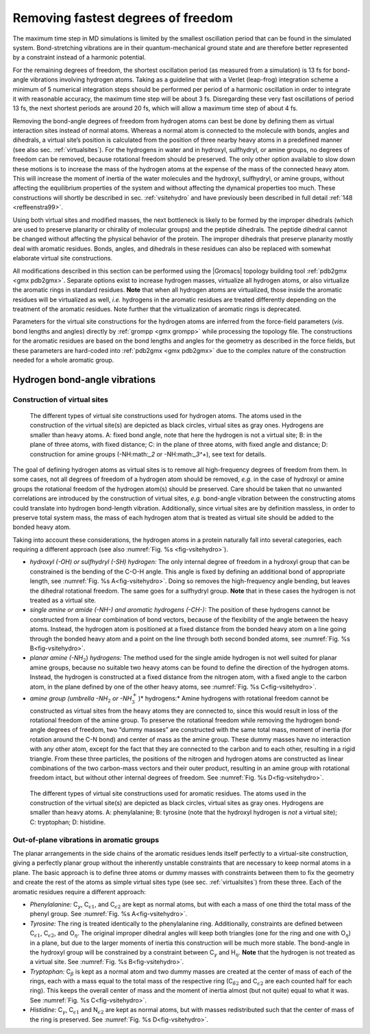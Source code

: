 .. _rmfast:

Removing fastest degrees of freedom
-----------------------------------

The maximum time step in MD simulations is limited by the smallest
oscillation period that can be found in the simulated system.
Bond-stretching vibrations are in their quantum-mechanical ground state
and are therefore better represented by a constraint instead of a
harmonic potential.

For the remaining degrees of freedom, the shortest oscillation period
(as measured from a simulation) is 13 fs for bond-angle vibrations
involving hydrogen atoms. Taking as a guideline that with a Verlet
(leap-frog) integration scheme a minimum of 5 numerical integration
steps should be performed per period of a harmonic oscillation in order
to integrate it with reasonable accuracy, the maximum time step will be
about 3 fs. Disregarding these very fast oscillations of period 13 fs,
the next shortest periods are around 20 fs, which will allow a maximum
time step of about 4 fs.

Removing the bond-angle degrees of freedom from hydrogen atoms can best
be done by defining them as virtual interaction sites instead of normal
atoms. Whereas a normal atom is connected to the molecule with bonds,
angles and dihedrals, a virtual site’s position is calculated from the
position of three nearby heavy atoms in a predefined manner (see also
sec. :ref:`virtualsites`). For the hydrogens in water and in hydroxyl,
sulfhydryl, or amine groups, no degrees of freedom can be removed,
because rotational freedom should be preserved. The only other option
available to slow down these motions is to increase the mass of the
hydrogen atoms at the expense of the mass of the connected heavy atom.
This will increase the moment of inertia of the water molecules and the
hydroxyl, sulfhydryl, or amine groups, without affecting the equilibrium
properties of the system and without affecting the dynamical properties
too much. These constructions will shortly be described in
sec. :ref:`vsitehydro` and have previously been described in full
detail \ :ref:`148 <reffeenstra99>`.

Using both virtual sites and modified masses, the next bottleneck is
likely to be formed by the improper dihedrals (which are used to
preserve planarity or chirality of molecular groups) and the peptide
dihedrals. The peptide dihedral cannot be changed without affecting the
physical behavior of the protein. The improper dihedrals that preserve
planarity mostly deal with aromatic residues. Bonds, angles, and
dihedrals in these residues can also be replaced with somewhat elaborate
virtual site constructions.

All modifications described in this section can be performed using the
|Gromacs| topology building tool :ref:`pdb2gmx <gmx pdb2gmx>`. Separate options exist to
increase hydrogen masses, virtualize all hydrogen atoms, or also
virtualize the aromatic rings in standard residues. **Note** that when all hydrogen atoms
are virtualized, those inside the aromatic residues will be virtualized
as well, *i.e.* hydrogens in the aromatic residues are treated
differently depending on the treatment of the aromatic residues. Note
further that the virtualization of aromatic rings is deprecated.

Parameters for the virtual site constructions for the hydrogen atoms are
inferred from the force-field parameters (*vis*. bond lengths and
angles) directly by :ref:`grompp <gmx grompp>` while processing the topology file. The
constructions for the aromatic residues are based on the bond lengths
and angles for the geometry as described in the force fields, but these
parameters are hard-coded into :ref:`pdb2gmx <gmx pdb2gmx>` due to the complex nature of the
construction needed for a whole aromatic group.

.. _vsitehydro:

Hydrogen bond-angle vibrations
^^^^^^^^^^^^^^^^^^^^^^^^^^^^^^

Construction of virtual sites
~~~~~~~~~~~~~~~~~~~~~~~~~~~~~

.. _fig-vsitehydro:

.. figure:: plots/dumtypes.*
   :width: 11.00000cm

   The different types of virtual site constructions used for hydrogen
   atoms. The atoms used in the construction of the virtual site(s) are
   depicted as black circles, virtual sites as gray ones. Hydrogens are
   smaller than heavy atoms. A: fixed bond angle, note
   that here the hydrogen is not a virtual site; B: in
   the plane of three atoms, with fixed distance; C: in
   the plane of three atoms, with fixed angle and distance;
   D: construction for amine groups
   (-NH:math:`_2` or -NH:math:`_3^+`),
   see text for details.

The goal of defining hydrogen atoms as virtual sites is to remove all
high-frequency degrees of freedom from them. In some cases, not all
degrees of freedom of a hydrogen atom should be removed, *e.g.* in the
case of hydroxyl or amine groups the rotational freedom of the hydrogen
atom(s) should be preserved. Care should be taken that no unwanted
correlations are introduced by the construction of virtual sites, *e.g.*
bond-angle vibration between the constructing atoms could translate into
hydrogen bond-length vibration. Additionally, since virtual sites are by
definition massless, in order to preserve total system mass, the mass of
each hydrogen atom that is treated as virtual site should be added to
the bonded heavy atom.

Taking into account these considerations, the hydrogen atoms in a
protein naturally fall into several categories, each requiring a
different approach (see also :numref:`Fig. %s <fig-vsitehydro>`).

-  *hydroxyl (-OH) or sulfhydryl (-SH) hydrogen:* 
   The only internal degree of freedom in a hydroxyl group
   that can be constrained is the bending of the C-O-H
   angle. This angle is fixed by defining an additional bond of
   appropriate length, see :numref:`Fig. %s A<fig-vsitehydro>`.
   Doing so removes the high-frequency angle bending, but leaves the
   dihedral rotational freedom. The same goes for a sulfhydryl group.
   **Note** that in these cases the hydrogen is not treated as a virtual
   site.

-  *single amine or amide (-NH-) and aromatic hydrogens
   (-CH-):* 
   The position of these hydrogens cannot be
   constructed from a linear combination of bond vectors, because of the
   flexibility of the angle between the heavy atoms. Instead, the
   hydrogen atom is positioned at a fixed distance from the bonded heavy
   atom on a line going through the bonded heavy atom and a point on the
   line through both second bonded atoms, see
   :numref:`Fig. %s B<fig-vsitehydro>`.

-  *planar amine (-NH*:math:`_2`) *hydrogens:* The method
   used for the single amide hydrogen is not well suited for planar
   amine groups, because no suitable two heavy atoms can be found to
   define the direction of the hydrogen atoms. Instead, the hydrogen is
   constructed at a fixed distance from the nitrogen atom, with a fixed
   angle to the carbon atom, in the plane defined by one of the other
   heavy atoms, see :numref:`Fig. %s C<fig-vsitehydro>`.

-  *amine group (umbrella -NH*:math:`_2` *or
   -NH*:math:`_3^+`)* hydrogens:* Amine hydrogens with
   rotational freedom cannot be constructed as virtual sites from the
   heavy atoms they are connected to, since this would result in loss of
   the rotational freedom of the amine group. To preserve the rotational
   freedom while removing the hydrogen bond-angle degrees of freedom,
   two “dummy masses” are constructed with the same total mass, moment
   of inertia (for rotation around the C-N bond) and
   center of mass as the amine group. These dummy masses have no
   interaction with any other atom, except for the fact that they are
   connected to the carbon and to each other, resulting in a rigid
   triangle. From these three particles, the positions of the nitrogen
   and hydrogen atoms are constructed as linear combinations of the two
   carbon-mass vectors and their outer product, resulting in an amine
   group with rotational freedom intact, but without other internal
   degrees of freedom. See :numref:`Fig. %s D<fig-vsitehydro>`.

.. figure:: plots/dumaro.*
   :width: 15.00000cm

   The different types of virtual site constructions used for aromatic
   residues. The atoms used in the construction of the virtual site(s)
   are depicted as black circles, virtual sites as gray ones. Hydrogens
   are smaller than heavy atoms. A: phenylalanine;
   B: tyrosine (note that the hydroxyl hydrogen is *not*
   a virtual site); C: tryptophan; D:
   histidine.

Out-of-plane vibrations in aromatic groups
~~~~~~~~~~~~~~~~~~~~~~~~~~~~~~~~~~~~~~~~~~

The planar arrangements in the side chains of the aromatic residues
lends itself perfectly to a virtual-site construction, giving a
perfectly planar group without the inherently unstable constraints that
are necessary to keep normal atoms in a plane. The basic approach is to
define three atoms or dummy masses with constraints between them to fix
the geometry and create the rest of the atoms as simple virtual sites
type (see sec. :ref:`virtualsites`) from these three. Each of the
aromatic residues require a different approach:

-  *Phenylalanine:* C\ :math:`_\gamma`,
   C\ :math:`_{{\epsilon}1}`, and
   C\ :math:`_{{\epsilon}2}` are kept as normal atoms,
   but with each a mass of one third the total mass of the phenyl group.
   See :numref:`Fig. %s A<fig-vsitehydro>`.

-  *Tyrosine:* The ring is treated identically to the phenylalanine
   ring. Additionally, constraints are defined between
   C\ :math:`_{{\epsilon}1}`,
   C\ :math:`_{{\epsilon}2}`, and
   O\ :math:`_{\eta}`. The original improper dihedral
   angles will keep both triangles (one for the ring and one with
   O\ :math:`_{\eta}`) in a plane, but due to the larger
   moments of inertia this construction will be much more stable. The
   bond-angle in the hydroxyl group will be constrained by a constraint
   between C\ :math:`_\gamma` and
   H\ :math:`_{\eta}`. **Note** that the hydrogen is not
   treated as a virtual site. See
   :numref:`Fig. %s B<fig-vsitehydro>`.

-  *Tryptophan:* C\ :math:`_\beta` is kept as a normal
   atom and two dummy masses are created at the center of mass of each
   of the rings, each with a mass equal to the total mass of the
   respective ring (C\ :math:`_{{\delta}2}` and
   C\ :math:`_{{\epsilon}2}` are each counted half for
   each ring). This keeps the overall center of mass and the moment of
   inertia almost (but not quite) equal to what it was. See
   :numref:`Fig. %s C<fig-vsitehydro>`.

-  *Histidine:* C\ :math:`_\gamma`,
   C\ :math:`_{{\epsilon}1}` and
   N\ :math:`_{{\epsilon}2}` are kept as normal atoms,
   but with masses redistributed such that the center of mass of the
   ring is preserved. See :numref:`Fig. %s D<fig-vsitehydro>`.
